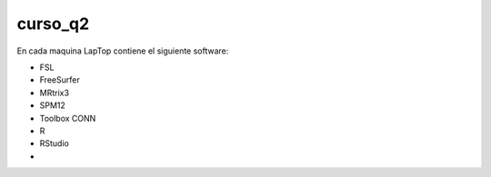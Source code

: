 curso_q2
========

En cada maquina LapTop contiene el siguiente software:

* FSL
* FreeSurfer
* MRtrix3
* SPM12
* Toolbox CONN
* R
* RStudio
* 
